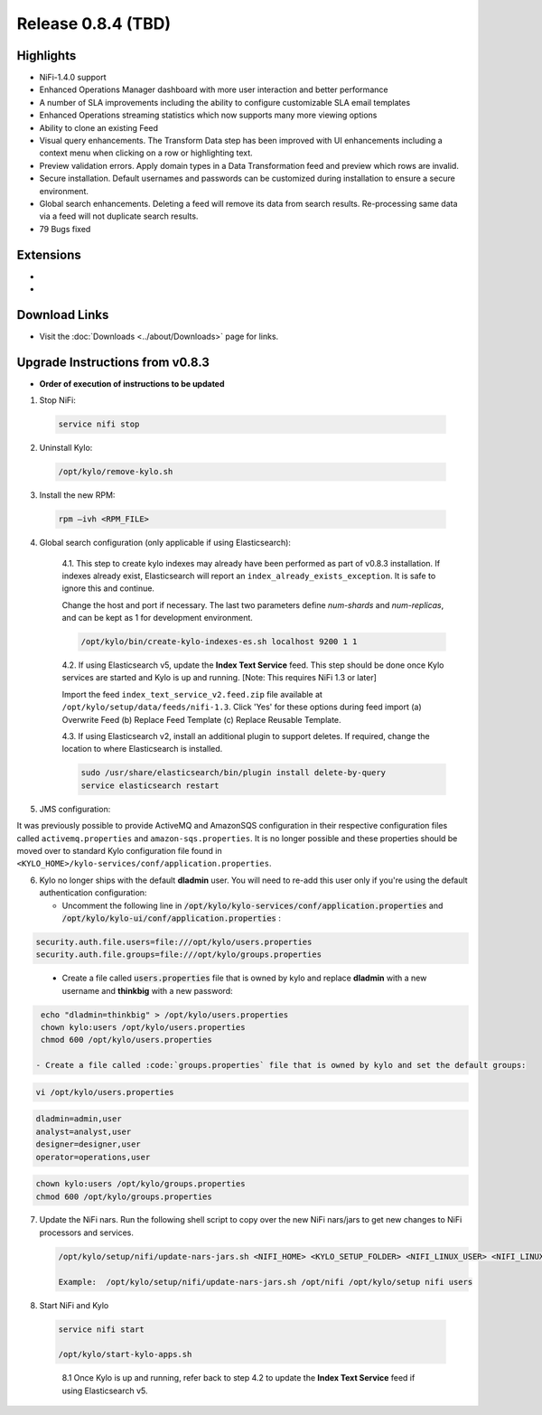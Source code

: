 Release 0.8.4 (TBD)
===================

Highlights
----------
- NiFi-1.4.0 support
- Enhanced Operations Manager dashboard with more user interaction and better performance
- A number of SLA improvements including the ability to configure customizable SLA email templates
- Enhanced Operations streaming statistics which now supports many more viewing options
- Ability to clone an existing Feed
- Visual query enhancements. The Transform Data step has been improved with UI enhancements including a context menu when clicking on a row or highlighting text.
- Preview validation errors. Apply domain types in a Data Transformation feed and preview which rows are invalid.
- Secure installation. Default usernames and passwords can be customized during installation to ensure a secure environment.
- Global search enhancements. Deleting a feed will remove its data from search results. Re-processing same data via a feed will not duplicate search results.
- 79 Bugs fixed

Extensions
----------
-
-

Download Links
--------------
- Visit the :doc:`Downloads <../about/Downloads>` page for links.


Upgrade Instructions from v0.8.3
--------------------------------
- **Order of execution of instructions to be updated**

1. Stop NiFi:

 .. code-block:: shell

   service nifi stop

 ..

2. Uninstall Kylo:

 .. code-block:: shell

   /opt/kylo/remove-kylo.sh

 ..

3. Install the new RPM:

 .. code-block:: shell

     rpm –ivh <RPM_FILE>

 ..


4. Global search configuration (only applicable if using Elasticsearch):

    4.1. This step to create kylo indexes may already have been performed as part of v0.8.3 installation. If indexes already exist, Elasticsearch will report an ``index_already_exists_exception``. It is safe to ignore this and continue.

    Change the host and port if necessary. The last two parameters define *num-shards* and *num-replicas*, and can be kept as 1 for development environment.

    .. code-block:: shell

        /opt/kylo/bin/create-kylo-indexes-es.sh localhost 9200 1 1
    ..

    4.2. If using Elasticsearch v5, update the **Index Text Service** feed. This step should be done once Kylo services are started and Kylo is up and running. [Note: This requires NiFi 1.3 or later]

    Import the feed ``index_text_service_v2.feed.zip`` file available at ``/opt/kylo/setup/data/feeds/nifi-1.3``. Click 'Yes' for these options during feed import (a) Overwrite Feed (b) Replace Feed Template (c) Replace Reusable Template.

    4.3. If using Elasticsearch v2, install an additional plugin to support deletes. If required, change the location to where Elasticsearch is installed.

    .. code-block:: shell

         sudo /usr/share/elasticsearch/bin/plugin install delete-by-query
         service elasticsearch restart

    ..


5. JMS configuration:

It was previously possible to provide ActiveMQ and AmazonSQS configuration in their respective configuration files called ``activemq.properties`` and ``amazon-sqs.properties``.
It is no longer possible and these properties should be moved over to standard Kylo configuration file found in ``<KYLO_HOME>/kylo-services/conf/application.properties``.

6. Kylo no longer ships with the default **dladmin** user. You will need to re-add this user only if you're using the default authentication configuration:

   - Uncomment the following line in :code:`/opt/kylo/kylo-services/conf/application.properties` and :code:`/opt/kylo/kylo-ui/conf/application.properties` :

.. code-block:: properties

    security.auth.file.users=file:///opt/kylo/users.properties
    security.auth.file.groups=file:///opt/kylo/groups.properties

..

   - Create a file called :code:`users.properties` file that is owned by kylo and replace **dladmin** with a new username and **thinkbig** with a new password:

.. code-block:: shell

    echo "dladmin=thinkbig" > /opt/kylo/users.properties
    chown kylo:users /opt/kylo/users.properties
    chmod 600 /opt/kylo/users.properties

   - Create a file called :code:`groups.properties` file that is owned by kylo and set the default groups:

.. code-block:: shell

    vi /opt/kylo/users.properties

.. code-block:: properties

    dladmin=admin,user
    analyst=analyst,user
    designer=designer,user
    operator=operations,user

.. code-block:: shell

    chown kylo:users /opt/kylo/groups.properties
    chmod 600 /opt/kylo/groups.properties

7. Update the NiFi nars.  Run the following shell script to copy over the new NiFi nars/jars to get new changes to NiFi processors and services.

   .. code-block:: shell

      /opt/kylo/setup/nifi/update-nars-jars.sh <NIFI_HOME> <KYLO_SETUP_FOLDER> <NIFI_LINUX_USER> <NIFI_LINUX_GROUP>

      Example:  /opt/kylo/setup/nifi/update-nars-jars.sh /opt/nifi /opt/kylo/setup nifi users

8. Start NiFi and Kylo

 .. code-block:: shell

   service nifi start

   /opt/kylo/start-kylo-apps.sh

 ..

    8.1 Once Kylo is up and running, refer back to step 4.2 to update the **Index Text Service** feed if using Elasticsearch v5.